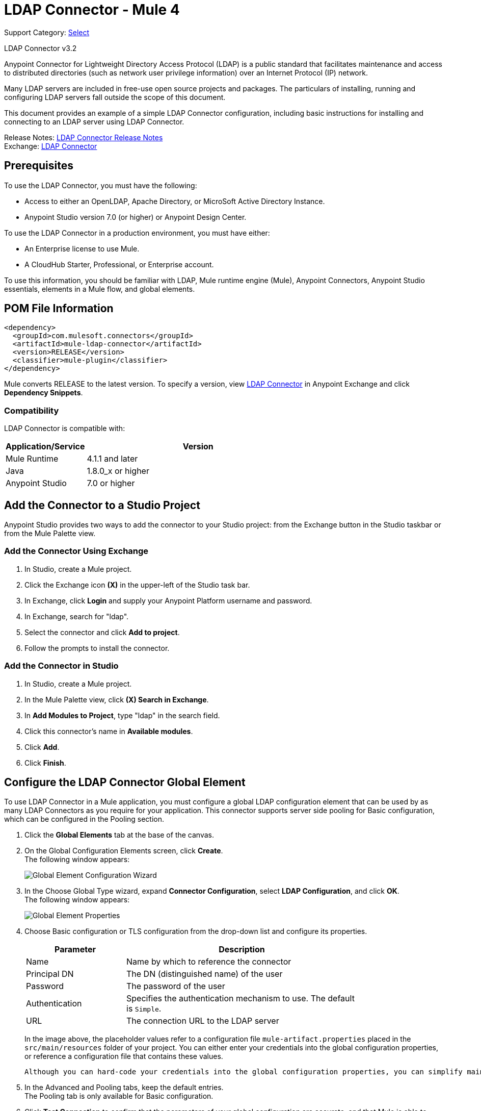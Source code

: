 = LDAP Connector - Mule 4
:page-aliases: connectors::ldap/ldap-connector.adoc

Support Category: https://www.mulesoft.com/legal/versioning-back-support-policy#anypoint-connectors[Select]

LDAP Connector v3.2

Anypoint Connector for Lightweight Directory Access Protocol (LDAP) is a public standard that facilitates maintenance and access to distributed directories (such as network user privilege information) over an Internet Protocol (IP) network.

Many LDAP servers are included in free-use open source projects and packages. The particulars of installing, running and configuring LDAP servers fall outside the scope of this document.

This document provides an example of a simple LDAP Connector configuration, including basic instructions for installing and connecting to an LDAP server using LDAP Connector.

Release Notes: xref:release-notes::connector/ldap-connector-release-notes-mule-4.adoc[LDAP Connector Release Notes] +
Exchange: https://www.mulesoft.com/exchange/com.mulesoft.connectors/mule-ldap-connector/[LDAP Connector]

[[prerequisites]]
== Prerequisites

To use the LDAP Connector, you must have the following:

* Access to either an OpenLDAP, Apache Directory, or MicroSoft Active Directory Instance.
* Anypoint Studio version 7.0 (or higher) or Anypoint Design Center.

To use the LDAP Connector in a production environment, you must have either:

* An Enterprise license to use Mule.
* A CloudHub Starter, Professional, or Enterprise account.

To use this information, you should be familiar with LDAP, Mule runtime engine (Mule), Anypoint Connectors,
Anypoint Studio essentials, elements in a Mule flow, and global elements.

== POM File Information

[source,xml,linenums]
----
<dependency>
  <groupId>com.mulesoft.connectors</groupId>
  <artifactId>mule-ldap-connector</artifactId>
  <version>RELEASE</version>
  <classifier>mule-plugin</classifier>
</dependency>
----

Mule converts RELEASE to the latest version. To specify a version, view
https://www.mulesoft.com/exchange/com.mulesoft.connectors/mule-ldap-connector/[LDAP Connector] in
Anypoint Exchange and click *Dependency Snippets*.

[[compatibility]]
=== Compatibility

LDAP Connector is compatible with:

[%header,cols="20a,80a",width=70%]
|===
|Application/Service|Version
|Mule Runtime|4.1.1 and later
|Java|1.8.0_x or higher
|Anypoint Studio|7.0 or higher
|===

[[install]]
== Add the Connector to a Studio Project

Anypoint Studio provides two ways to add the connector to your Studio project: from the Exchange button in the Studio taskbar or from the Mule Palette view.

=== Add the Connector Using Exchange

. In Studio, create a Mule project.
. Click the Exchange icon *(X)* in the upper-left of the Studio task bar.
. In Exchange, click *Login* and supply your Anypoint Platform username and password.
. In Exchange, search for "ldap".
. Select the connector and click *Add to project*.
. Follow the prompts to install the connector.

=== Add the Connector in Studio

. In Studio, create a Mule project.
. In the Mule Palette view, click *(X) Search in Exchange*.
. In *Add Modules to Project*, type "ldap" in the search field.
. Click this connector's name in *Available modules*.
. Click *Add*.
. Click *Finish*.

[[config]]
== Configure the LDAP Connector Global Element

To use LDAP Connector in a Mule application, you must configure a global LDAP configuration element that can be used by as many LDAP Connectors as you require for your application. This connector supports server side pooling for Basic configuration, which can be configured in the Pooling section.

. Click the *Global Elements* tab at the base of the canvas.
. On the Global Configuration Elements screen, click *Create*. +
The following window appears:
+
image::ldap-config-global-wizard.png[Global Element Configuration Wizard]
+
. In the Choose Global Type wizard, expand *Connector Configuration*, select *LDAP Configuration*, and click *OK*. +
The following window appears:
+
image::ldap-configs.png[Global Element Properties]
+
. Choose Basic configuration or TLS configuration from the drop-down list and configure its properties.
+
[%header,cols="30a,70a",width=80%]
|===
|Parameter|Description
|Name| Name by which to reference the connector
|Principal DN|The DN (distinguished name) of the user
|Password|The password of the user
|Authentication|Specifies the authentication mechanism to use. The default is `Simple`.
|URL|The connection URL to the LDAP server
|===
+
In the image above, the placeholder values refer to a configuration file `mule-artifact.properties` placed in the `src/main/resources` folder of your project.
 You can either enter your credentials into the global configuration properties, or reference a configuration file that contains these values.

 Although you can hard-code your credentials into the global configuration properties, you can simplify maintenance and achieve better project reusability if you reference a configuration file that contains these values instead. Keeping these values in a separate file is useful if you need to deploy to different environments in which your access credentials differ (such as production, development, and QA).

. In the Advanced and Pooling tabs, keep the default entries. +
The Pooling tab is only available for Basic configuration.
. Click *Test Connection* to confirm that the parameters of your global configuration are accurate, and that Mule is able to successfully connect to your instance of LDAP server.
. Click *OK* to save the global connector configuration.

== Configure With the XML Editor or Standalone

. Ensure that you have included the LDAP namespace in your configuration file.

+
[source,xml,linenums]
----

<mule xmlns:ldap="http://www.mulesoft.org/schema/mule/ldap"
	xmlns="http://www.mulesoft.org/schema/mule/core"
	xmlns:doc="http://www.mulesoft.org/schema/mule/documentation"
	xmlns:spring="http://www.springframework.org/schema/beans"
	xmlns:xsi="http://www.w3.org/2001/XMLSchema-instance"
	xsi:schemaLocation="http://www.springframework.org/schema/beans
	http://www.springframework.org/schema/beans/spring-beans-current.xsd
	http://www.mulesoft.org/schema/mule/core
	http://www.mulesoft.org/schema/mule/core/current/mule.xsd
	http://www.mulesoft.org/schema/mule/ldap
	http://www.mulesoft.org/schema/mule/ldap/current/mule-ldap.xsd">

<!-- Put your flows and configuration elements here -->
</mule>
----
+

. Create a global element for LDAP Basic configuration using the following configuration code:

+
[source,xml,linenums]
----
	<ldap:config name="LDAP_Configuration" doc:name="LDAP Configuration">
		<ldap:basic-connection authDn="${config.principal.dn}"
			authPassword="${config.password}" url="${config.url}">
			<ldap:extended-configurations>
         <ldap:extended-configuration key="key.name" value="key.value" />
         </ldap:extended-configuration>
      </ldap:extended-configurations>
		</ldap:basic-connection>
	</ldap:config>
----
+

. Save the changes made to the XML file.

[[using-the-connector]]
== Use the Connector

The LDAP Connector supports the following operations:

[%header,cols="30s,70a"]
|===
|Operation |Description

| Bind |  Authenticates against the LDAP server. This occurs automatically before each operation but can also be performed on request.
| Search |  Performs an LDAP search in a base DN with a given filter.
| Search one |  Performs an LDAP search that is supposed to return a unique result.
| Paged result search |  Performs an LDAP search and streams result to the rest of the flow.
| Lookup |  Retrieves a unique LDAP entry.
| Exists |  Checks whether an LDAP entry exists in the LDAP server or not.
| Add |  Creates a new LDAP entry.
| Add single-valued attribute |  Adds a specific single-valued attribute to an existing LDAP entry.
| Add multi-valued attribute |  Adds a specific multi-valued attribute to an existing LDAP entry.
| Modify |  Updates an existing LDAP entry.
| Modify single-valued attribute |  Updates specific single-valued attribute of an existing LDAP entry.
| Modify multi-valued attribute |  Updates specific multi-valued attribute of an existing LDAP entry.
| Delete |  Deletes an existing LDAP entry.
| Delete single-valued attribute |  Deletes specific single-valued attribute to an existing LDAP entry.
| Delete multi-valued attribute |  Deletes specific multi-valued attribute to an existing LDAP entry.
| Rename |  Renames an existing LDAP entry.
|===

[[namespace-schema]]
=== Connector Namespace and Schema

When designing your application in Studio, the act of dragging the connector from the palette onto the Anypoint Studio canvas should automatically populate the XML code with the connector namespace and schema location.

Namespace: `+http://www.mulesoft.org/schema/mule/ldap+`

Schema Location: `+http://www.mulesoft.org/schema/mule/ldap/current/mule-ldap.xsd+`


[TIP]
If you are manually coding the Mule application in Studio's XML editor or other text editor, paste these into the header of your Configuration XML, inside the `<mule>` tag.

[source,xml,linenums]
----
<mule xmlns:ldap="http://www.mulesoft.org/schema/mule/ldap" xmlns="http://www.mulesoft.org/schema/mule/core"
	xmlns:doc="http://www.mulesoft.org/schema/mule/documentation"
	xmlns:spring="http://www.springframework.org/schema/beans"
	xmlns:xsi="http://www.w3.org/2001/XMLSchema-instance" xsi:schemaLocation="http://www.springframework.org/schema/beans http://www.springframework.org/schema/beans/spring-beans-current.xsd
http://www.mulesoft.org/schema/mule/core http://www.mulesoft.org/schema/mule/core/current/mule.xsd
http://www.mulesoft.org/schema/mule/ldap http://www.mulesoft.org/schema/mule/ldap/current/mule-ldap.xsd">

      <!-- put your global configuration elements and flows here -->

</mule>
----


[[use-cases-and-demos]]
== Use Cases and Demos

Listed below are the most common use cases for the LDAP Connector, and some demo application walkthroughs.

[%autowidth]
|===
|Adding User Accounts to Active Directory| Business user accounts can be added to Active Directory groups defined on the base DN.
|Retrieve User attributes| Basic attributes of the business user can be retrieved for one or more purposes, like e-mail or phone.
|===


[[adding-to-a-flow]]
=== Add to a Flow

. Create a new Mule project in Anypoint Studio.
. Add a suitable Mule inbound endpoint, such as the HTTP listener at the beginning of the flow.
. Drag any operation of the LDAP Connector, such as Add entry operation and drop it onto the canvas.
. Click the connector to open the Properties Editor.
+
image::ldap-usecase-settings.png[Flow Settings]
+
. Configure the following parameters:
+
[%header%autowidth]
|===
|Field|Description
|Display Name|Enter a unique label for the LDAP operation in your application.
2+|Basic Settings
|Connector configuration|Connect to a global element linked to this connector. Global elements encapsulate reusable data about the connection to the target resource or service. Select the global LDAP Connector element that you created.
2+|General
|Entry|#[payload], which refers to a LDAPEntry object created in the previous component typically a DataWeave component and transformed as input payload to this processor
|===
+
. Click the Refresh button just after the Structural object class text field to fetch the metadata based on the Structural Object Class, which traverses the directory information tree to retrieve the hierarchy and all the properties it inherits.

[[example-use-case]]
=== Example Use Case 1 with LDAP Connector

Add and delete an organizational person from an organizational unit.

image::ldap-usecase-flow.png[Add User Entry Flow]

. Create a new Mule Project in Anypoint Studio.
. Add the below properties to `mule-artifact.properties` file to hold your LDAP credentials and place it in the project's `src/main/resources` directory.
+
[source,text,linenums]
----
config.principal.dn=<DN>
config.password=<Password>
config.url=<URL>
----
+
. Drag an HTTP Listener onto the canvas and configure the following parameters:
+
[%header%autowidth]
|===
|Parameter|Value
|Display Name|HTTP
|Connector configuration| If no HTTP element has been created yet, click the plus sign to add a new HTTP Listener Configuration and click *OK*. Leave the defaults.
|Path|/
|===
+
. Create the organizational unit entry using a DataWeave component. Drag the DataWeave component next to the HTTP Listener and use the script below.
+
[source,java,linenums]
----
%dw 2.0
output application/java
---
{
	dn : "ou=DevOpsGroup," ++ attributes.queryParams.dn,
	ou : "DevOpsGroup",
	objectclass : ["top", "organizationalUnit"]
}
----
+
. Drag Add entry operation of the LDAP Connector next to the DataWeave component to add the LDAP Entry.
. Configure the LDAP Connector by adding a new LDAP global element. Click the plus sign next to the connector configuration field.
.. Configure the global element according to the table below:
+
[%header%autowidth]
|===
|Parameter|Description|Value
|Name|Enter a name for the configuration to reference it.|<Configuration_Name>
|Principal DN|The DN (distinguished name) of the user.|`${config.principal.dn}`
|Password|The password of the user.|`${config.password}`
|URL|The connection URL to the LDAP server.|`${config.url}`
|===
+
.. The corresponding XML configuration should be as follows:
+
[source,xml,linenums]
----
	<ldap:config name="LDAP_Configuration" doc:name="LDAP Configuration">
		<ldap:basic-connection authDn="${config.principal.dn}"
			authPassword="${config.password}" url="${config.url}">
      <ldap:extended-configurations>
         <ldap:extended-configuration key="key.name" value="key.value" />
         </ldap:extended-configuration>
      </ldap:extended-configurations>
		</ldap:basic-connection>
	</ldap:config>
----
+
. Click *Test Connection* to confirm that Mule can connect with the LDAP server instance.
. If the connection is successful, click *OK* to save the configuration. +
Otherwise, review or correct any incorrect parameters, then test again.
. Return to the Properties editor of the LDAP Connector, and configure the parameters required for the add entry operation:
+
[%header%autowidth]
|===
|Parameter|Value
|Display Name|Add Group Entry to LDAP Directory
2+|Basic Settings
|Connector configuration|Select the global LDAP Connector element that you created.
2+|General
|Entry|#[payload], the default value
|===
+
. Create the organizational person entry using a DataWeave component. Drag the DataWeave component next to the LDAP Connector and use the following script:
+
[source,java,linenums]
----
%dw 2.0
output application/java
---
{
	dn : "cn=Test User,ou=DevOpsGroup," ++ attributes.queryParams.dn,
	uid : "testUser",
	cn : "Test User",
	sn : "User",
	userPassword : "test1234",
	objectclass : ["top", "person", "organizationalPerson", "inetOrgPerson"]
}
----
+
. Drag the LDAP Connector *Add entry* operation next to the DataWeave component to add the LDAP User Entry.
. In the Properties editor of the LDAP Connector, configure the parameters as follows:
+
[%header%autowidth]
|===
|Parameter|Value
|Display Name|Add User Entry to LDAP Directory
2+|Basic Settings
|Connector configuration|Select the global LDAP Connector element that you created.
2+|General
|Entry|#[payload], the default value
|===
+
. Now that you have successfully added the entries, try to delete them using the LDAP Connector.
. Drag the *Delete entry* operation next to the LDAP Connector to delete the LDAP User Entry.
. In the Properties editor of the LDAP Connector, configure the parameters as follows:
+
[%header%autowidth]
|===
|Parameter|Value
|Display Name|Delete User Entry from LDAP Directory
2+|Basic Settings
|Connector configuration|Select the global LDAP Connector element that you created.
2+|General
|DN|`#['cn=Test User,ou=DevOpsGroup,' ++ attributes.queryParams.dn]`
|===
+
. Drag another *Delete entry* operation next to the LDAP Connector to delete the LDAP Group Entry.
+
[%header%autowidth]
|===
|Parameter|Value
|Display Name|Delete Group Entry from LDAP Directory
2+|Basic Settings
|Connector configuration|Select the global LDAP Connector element that you created.
2+|General
|DN|`#['ou=DevOpsGroup,' ++ attributes.queryParams.dn]`
|===
+
. Drag the DataWeave component next to the LDAP Connector to set the payload to "Flow Successfully Completed".

[[example-code]]
=== Example Use Case 1 Code

Paste this code into your XML Editor to quickly load the flow for this example use case into your Mule application.

[source,xml,linenums]
----
<?xml version="1.0" encoding="UTF-8"?>

<mule xmlns:ee="http://www.mulesoft.org/schema/mule/ee/core"
	xmlns:ldap="http://www.mulesoft.org/schema/mule/ldap"
	xmlns:http="http://www.mulesoft.org/schema/mule/http"
	xmlns="http://www.mulesoft.org/schema/mule/core"
	xmlns:doc="http://www.mulesoft.org/schema/mule/documentation"
	xmlns:spring="http://www.springframework.org/schema/beans"
	xmlns:xsi="http://www.w3.org/2001/XMLSchema-instance"
	xsi:schemaLocation="http://www.springframework.org/schema/beans
	http://www.springframework.org/schema/beans/spring-beans-current.xsd
	http://www.mulesoft.org/schema/mule/core
	http://www.mulesoft.org/schema/mule/core/current/mule.xsd
	http://www.mulesoft.org/schema/mule/http
	http://www.mulesoft.org/schema/mule/http/current/mule-http.xsd
	http://www.mulesoft.org/schema/mule/ldap
	http://www.mulesoft.org/schema/mule/ldap/current/mule-ldap.xsd
	http://www.mulesoft.org/schema/mule/ee/core
	http://www.mulesoft.org/schema/mule/ee/core/current/mule-ee.xsd">


	<http:listener-config name="HTTP_Listener_config"
		doc:name="HTTP Listener config">
		<http:listener-connection host="127.0.0.1"
			port="8081" />
	</http:listener-config>

	<ldap:config name="LDAP_Configuration" doc:name="LDAP Configuration">
		<ldap:basic-connection authDn="${config.principal.dn}"
			authPassword="${config.password}" url="${config.url}">
      <ldap:extended-configurations>
         <ldap:extended-configuration key="key.name" value="key.value" />
         </ldap:extended-configuration>
      </ldap:extended-configurations>
		</ldap:basic-connection>
	</ldap:config>

	<flow name="ldap-add-entry-flow">
		<http:listener config-ref="HTTP_Listener_config" path="/"
			doc:name="HTTP" />

		<ee:transform doc:name="DataWeave to Create DevOps Group Object">
			<ee:message>
				<ee:set-payload><![CDATA[%dw 2.0
output application/java
---
{
	dn : "ou=DevOpsGroup," ++ attributes.queryParams.dn,
	ou : "DevOpsGroup",
	objectclass : ["top", "organizationalUnit"]
}
]]></ee:set-payload>
			</ee:message>
		</ee:transform>

		<ldap:add config-ref="LDAP_Configuration"
			doc:name="Add Group Entry to LDAP Directory" />


		<ee:transform doc:name="DataWeave to Create User Object">
			<ee:message>
				<ee:set-payload><![CDATA[%dw 2.0
output application/java
---
{
	dn : "cn=Test User,ou=DevOpsGroup," ++ attributes.queryParams.dn,
	uid : "testUser",
	cn : "Test User",
	sn : "User",
	userPassword : "test1234",
	objectclass : ["top", "person", "organizationalPerson", "inetOrgPerson"]
}
]]></ee:set-payload>
			</ee:message>
		</ee:transform>


		<ldap:add config-ref="LDAP_Configuration"
			doc:name="Add User Entry to LDAP Directory" />

		<ldap:delete config-ref="LDAP_Configuration"
			dn="#['cn=Test User,ou=DevOpsGroup,' ++ attributes.queryParams.dn]"
			doc:name="Delete User Entry from LDAP Directory" />

		<ldap:delete config-ref="LDAP_Configuration"
			dn="#['ou=DevOpsGroup,' ++ attributes.queryParams.dn]"
			doc:name="Delete Group Entry from LDAP Directory" />

		<ee:transform doc:name="DataWeave to set Payload indicating flow completed">
			<ee:message>
				<ee:set-payload><![CDATA[%dw 2.0
output application/json
---
{
	result : "Flow Successfully Completed"
}
]]></ee:set-payload>
			</ee:message>
		</ee:transform>
	</flow>


</mule>
----

[[example-use-case2]]
=== Example Use Case 2 with LDAP Connector

A custom trust store can be setup to tell which servers are allowed to communicate to.

Extended configuration parameters can be used for this to specify a custom trust store.

The same Use Case 1 (above) can be used to execute this except for the configuration part of LDAP
connector which should now use TLS configuration.

Find below the XML configuration snippet of LDAP Connector which uses TLS configuration and update
the Use Case 1 XML file (above) with it.

[source,xml,linenums]
----
<ldap:config name="LDAP_Configuration" doc:name="LDAP Configuration">
<ldap:tls-connection authDn="${config.principal.dn}"
        authPassword="${config.password}" url="${config.url}">
    <ldap:extended-configurations>
        <ldap:extended-configuration
        	key="org.mule.module.ldap.trustStorePath"
        	value="the_path_to_trust_store_jks_file" />
        <ldap:extended-configuration
        	key="org.mule.module.ldap.trustStorePassword"
        	value="changeit" />
    </ldap:extended-configurations>
</ldap:tls-connection>
</ldap:config>
----

[[run-time]]
=== Run Demo Application

. Save and run the project as a Mule Application.
. Open a web browser and check the response after entering the URL:
+
`+http://localhost:8081/?dn=dc=mulesoft,dc=org+`.

== See Also

https://help.mulesoft.com[MuleSoft Help Center]

